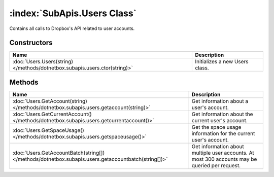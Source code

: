 :index:`SubApis.Users Class`
============================

Contains all calls to Dropbox's API related to user accounts.

Constructors
------------

========================================================================== ==============================
Name                                                                       Description                    
========================================================================== ==============================
:doc:`Users.Users(string) </methods/dotnetbox.subapis.users.ctor(string)>` Initializes a new Users class. 
========================================================================== ==============================

Methods
-------

=================================================================================================== ==============================================================================================
Name                                                                                                Description                                                                                    
=================================================================================================== ==============================================================================================
:doc:`Users.GetAccount(string) </methods/dotnetbox.subapis.users.getaccount(string)>`               Get information about a user's account.                                                        
:doc:`Users.GetCurrentAccount() </methods/dotnetbox.subapis.users.getcurrentaccount()>`             Get information about the current user's account.                                              
:doc:`Users.GetSpaceUsage() </methods/dotnetbox.subapis.users.getspaceusage()>`                     Get the space usage information for the current user's account.                                
:doc:`Users.GetAccountBatch(string[]) </methods/dotnetbox.subapis.users.getaccountbatch(string[])>` Get information about multiple user accounts. At most 300 accounts may be queried per request. 
=================================================================================================== ==============================================================================================

